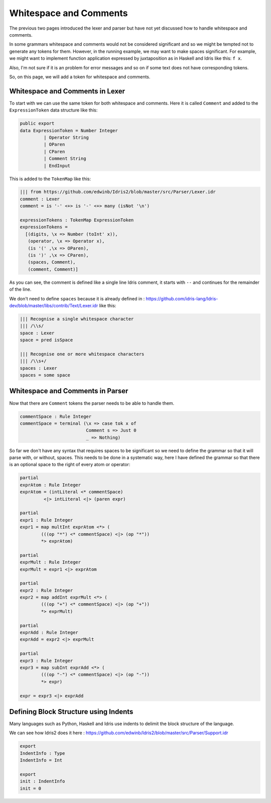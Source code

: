 .. _parserLibraryWhitespace:

Whitespace and Comments
=======================

The previous two pages introduced the lexer and parser but have not yet
discussed how to handle whitespace and comments.

In some grammars whitespace and comments would not be considered significant and
so we might be tempted not to generate any tokens for them. However, in the
running example, we may want to make spaces significant. For example, we might
want to implement function application expressed by juxtaposition as in
Haskell and Idris like this: ``f x``.

Also, I'm not sure if it is an problem for error messages and so on if some
text does not have corresponding tokens.

So, on this page, we will add a token for whitespace and comments.

Whitespace and Comments in Lexer
--------------------------------

To start with we can use the same token for both whitespace and comments. Here
it is called ``Comment`` and added to the ``ExpressionToken`` data structure
like this:

.. code-block:: idris

  public export
  data ExpressionToken = Number Integer
           | Operator String
           | OParen
           | CParen
           | Comment String
           | EndInput

This is added to the ``TokenMap`` like this:

.. code-block:: idris

  ||| from https://github.com/edwinb/Idris2/blob/master/src/Parser/Lexer.idr
  comment : Lexer
  comment = is '-' <+> is '-' <+> many (isNot '\n')

  expressionTokens : TokenMap ExpressionToken
  expressionTokens =
    [(digits, \x => Number (toInt' x)),
     (operator, \x => Operator x),
     (is '(' ,\x => OParen),
     (is ')' ,\x => CParen),
     (spaces, Comment),
     (comment, Comment)]

As you can see, the comment is defined like a single line Idris comment,
it starts with ``--`` and continues for the remainder of the line.

We don't need to define ``spaces`` because it is already defined in
: https://github.com/idris-lang/Idris-dev/blob/master/libs/contrib/Text/Lexer.idr
like this:

.. code-block:: idris

  ||| Recognise a single whitespace character
  ||| /\\s/
  space : Lexer
  space = pred isSpace

  ||| Recognise one or more whitespace characters
  ||| /\\s+/
  spaces : Lexer
  spaces = some space

Whitespace and Comments in Parser
---------------------------------

Now that there are ``Comment`` tokens the parser needs to be able to handle them.

.. code-block:: idris

  commentSpace : Rule Integer
  commentSpace = terminal (\x => case tok x of
                           Comment s => Just 0
                           _ => Nothing)

So far we don't have any syntax that requires spaces to be significant so we
need to define the grammar so that it will parse with, or without, spaces.
This needs to be done in a systematic way, here I have defined the grammar so
that there is an optional space to the right of every atom or operator:

.. code-block:: idris

  partial
  exprAtom : Rule Integer
  exprAtom = (intLiteral <* commentSpace)
           <|> intLiteral <|> (paren expr)

  partial
  expr1 : Rule Integer
  expr1 = map multInt exprAtom <*> (
          (((op "*") <* commentSpace) <|> (op "*"))
          *> exprAtom)

  partial
  exprMult : Rule Integer
  exprMult = expr1 <|> exprAtom

  partial
  expr2 : Rule Integer
  expr2 = map addInt exprMult <*> (
          (((op "+") <* commentSpace) <|> (op "+"))
          *> exprMult)

  partial
  exprAdd : Rule Integer
  exprAdd = expr2 <|> exprMult

  partial
  expr3 : Rule Integer
  expr3 = map subInt exprAdd <*> (
          (((op "-") <* commentSpace) <|> (op "-"))
          *> expr)

  expr = expr3 <|> exprAdd

Defining Block Structure using Indents
--------------------------------------

Many languages such as Python, Haskell and Idris use indents to delimit
the block structure of the language.

We can see how Idris2 does it here
: https://github.com/edwinb/Idris2/blob/master/src/Parser/Support.idr

.. code-block:: idris

  export
  IndentInfo : Type
  IndentInfo = Int

  export
  init : IndentInfo
  init = 0











           
